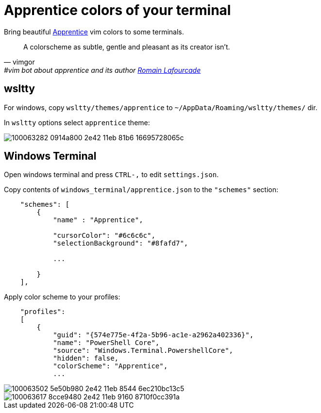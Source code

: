 = Apprentice colors of your terminal
:icons: font
:autofit-option:
:experimental:

Bring beautiful https://github.com/romainl/apprentice[Apprentice] vim colors to some terminals.

"A colorscheme as subtle, gentle and pleasant as its creator isn't."
-- vimgor, #vim bot about apprentice and its author https://github.com/romainl[Romain Lafourcade]


== wsltty

For windows, copy `wsltty/themes/apprentice` to `~/AppData/Roaming/wsltty/themes/` dir.

In `wsltty` options select `apprentice` theme:

image::https://user-images.githubusercontent.com/234774/100063282-0914a800-2e42-11eb-81b6-16695728065c.png[]


== Windows Terminal

Open windows terminal and press kbd:[CTRL-,] to edit `settings.json`.

Copy contents of `windows_terminal/apprentice.json` to the `"schemes"` section:

[source,json]
------------------------------------------------------------------------------
    "schemes": [
        {
            "name" : "Apprentice",

            "cursorColor": "#6c6c6c",
            "selectionBackground": "#8fafd7",

            ...

        }
    ],

------------------------------------------------------------------------------

Apply color scheme to your profiles:

[source,json]
------------------------------------------------------------------------------
    "profiles":
    [
        {
            "guid": "{574e775e-4f2a-5b96-ac1e-a2962a402336}",
            "name": "PowerShell Core",
            "source": "Windows.Terminal.PowershellCore",
            "hidden": false,
            "colorScheme": "Apprentice",
            ...
------------------------------------------------------------------------------


image::https://user-images.githubusercontent.com/234774/100063502-5e50b980-2e42-11eb-8544-6ec210bc13c5.png[]

image::https://user-images.githubusercontent.com/234774/100063617-8cce9480-2e42-11eb-9160-8710f0cc391a.png[]
